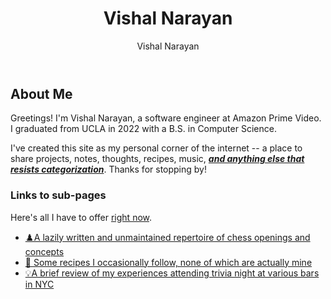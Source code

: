 #+title: Vishal Narayan
#+author: Vishal Narayan
#+OPTIONS: title:nil


** About Me

Greetings! I'm Vishal Narayan, a software engineer at Amazon Prime Video. I graduated from UCLA in 2022 with a B.S. in Computer Science.

#+HTML: <p>I've created this site as my personal corner of the internet -- a place to share projects, notes, thoughts, recipes, music, <b><i><a href="javascript:void(0)" id="randomPhrase" class="clickable">and anything else that resists categorization</a></i></b>. Thanks for stopping by! </p>


*** Links to sub-pages
Here's all I have to offer [[https://media.npr.org/assets/img/2023/05/26/honest-work-meme-c7034f8bd7b11467e1bfbe14b87a5f6a14a5274b.jpg][right now]].

+ [[./chess][♟️A lazily written and unmaintained repertoire of chess openings and concepts]]
+ [[./food][🍔 Some recipes I occasionally follow, none of which are actually mine]]
+ [[./trivia][💡A brief review of my experiences attending trivia night at various bars in NYC]]


#+BEGIN_EXPORT html
<script>
  const phrases = [
  "and anything else my heart desires",
  "and anything else I felt like oversharing",
  "and anything else that sparks joy",
  "and anything else that can't be contained",
  "and anything else that might surprise you",
  "and anything else I should probably keep to myself",
  "and anything else I thought was cool at 2am",
  "and anything else not meant for LinkedIn",
  "and anything else I’m irrationally excited about",
  "and anything else that makes no sense but brings me joy",
  "and anything else I overthought and posted anyway",
  "and anything else that feels like a good idea (right now)",
  "and anything else I accidentally turned into a project",
  "and anything else I felt like sharing with the void",
  "and anything else I typed before second-guessing it",

  ];

  const phraseEl = document.getElementById('randomPhrase');

  phraseEl.addEventListener('click', function () {
  let newPhrase;
  do {
  newPhrase = phrases[Math.floor(Math.random() * phrases.length)];
  } while (newPhrase === this.innerText);
  this.innerText = newPhrase;
  });

  </script>
#+END_EXPORT
